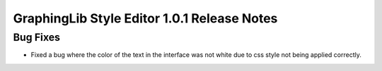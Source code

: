 GraphingLib Style Editor 1.0.1 Release Notes
============================================

Bug Fixes
---------
- Fixed a bug where the color of the text in the interface was not white due to css style not being applied correctly.